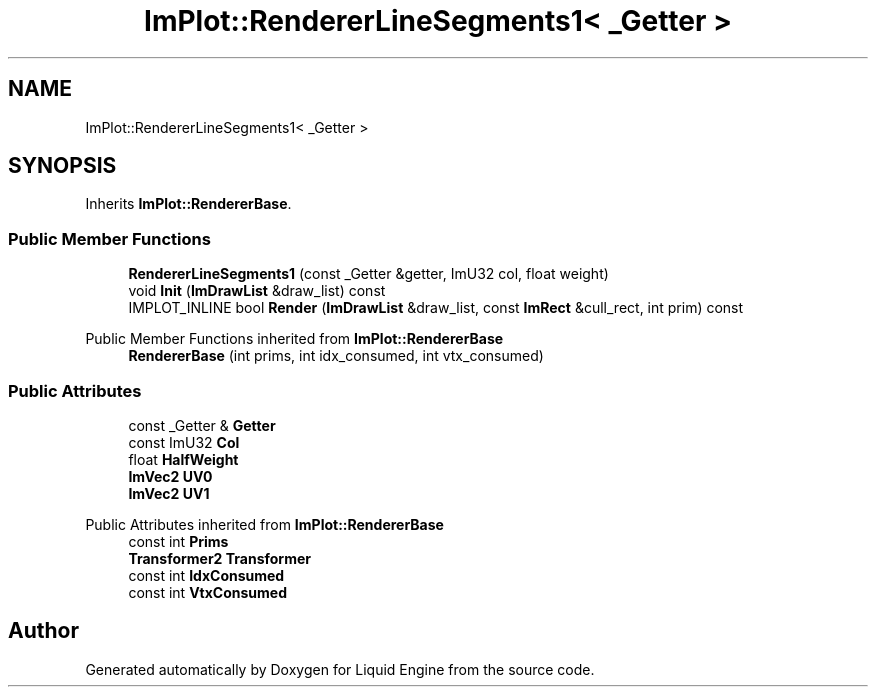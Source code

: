 .TH "ImPlot::RendererLineSegments1< _Getter >" 3 "Wed Jul 9 2025" "Liquid Engine" \" -*- nroff -*-
.ad l
.nh
.SH NAME
ImPlot::RendererLineSegments1< _Getter >
.SH SYNOPSIS
.br
.PP
.PP
Inherits \fBImPlot::RendererBase\fP\&.
.SS "Public Member Functions"

.in +1c
.ti -1c
.RI "\fBRendererLineSegments1\fP (const _Getter &getter, ImU32 col, float weight)"
.br
.ti -1c
.RI "void \fBInit\fP (\fBImDrawList\fP &draw_list) const"
.br
.ti -1c
.RI "IMPLOT_INLINE bool \fBRender\fP (\fBImDrawList\fP &draw_list, const \fBImRect\fP &cull_rect, int prim) const"
.br
.in -1c

Public Member Functions inherited from \fBImPlot::RendererBase\fP
.in +1c
.ti -1c
.RI "\fBRendererBase\fP (int prims, int idx_consumed, int vtx_consumed)"
.br
.in -1c
.SS "Public Attributes"

.in +1c
.ti -1c
.RI "const _Getter & \fBGetter\fP"
.br
.ti -1c
.RI "const ImU32 \fBCol\fP"
.br
.ti -1c
.RI "float \fBHalfWeight\fP"
.br
.ti -1c
.RI "\fBImVec2\fP \fBUV0\fP"
.br
.ti -1c
.RI "\fBImVec2\fP \fBUV1\fP"
.br
.in -1c

Public Attributes inherited from \fBImPlot::RendererBase\fP
.in +1c
.ti -1c
.RI "const int \fBPrims\fP"
.br
.ti -1c
.RI "\fBTransformer2\fP \fBTransformer\fP"
.br
.ti -1c
.RI "const int \fBIdxConsumed\fP"
.br
.ti -1c
.RI "const int \fBVtxConsumed\fP"
.br
.in -1c

.SH "Author"
.PP 
Generated automatically by Doxygen for Liquid Engine from the source code\&.
